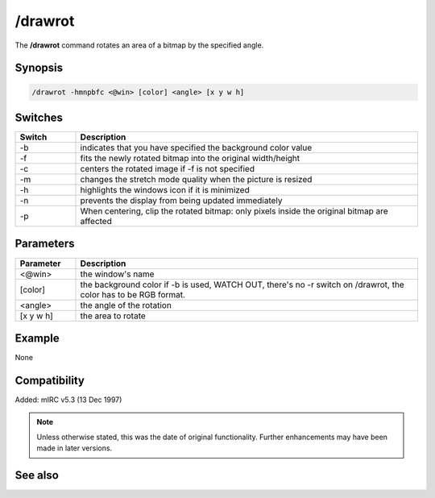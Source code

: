 /drawrot
========

The **/drawrot** command rotates an area of a bitmap by the specified angle.

Synopsis
--------

.. code:: text

    /drawrot -hmnpbfc <@win> [color] <angle> [x y w h]

Switches
--------

.. list-table::
    :widths: 15 85
    :header-rows: 1

    * - Switch
      - Description
    * - -b
      - indicates that you have specified the background color value
    * - -f
      - fits the newly rotated bitmap into the original width/height
    * - -c
      - centers the rotated image if -f is not specified
    * - -m
      - changes the stretch mode quality when the picture is resized
    * - -h
      - highlights the windows icon if it is minimized
    * - -n
      - prevents the display from being updated immediately
    * - -p
      - When centering, clip the rotated bitmap: only pixels inside the original bitmap are affected

Parameters
----------

.. list-table::
    :widths: 15 85
    :header-rows: 1

    * - Parameter
      - Description
    * - <@win>
      - the window's name
    * - [color]
      - the background color if -b is used, WATCH OUT, there's no -r switch on /drawrot, the color has to be RGB format.
    * - <angle>
      - the angle of the rotation
    * - [x y w h]
      - the area to rotate

Example
-------

None

Compatibility
-------------

Added: mIRC v5.3 (13 Dec 1997)

.. note:: Unless otherwise stated, this was the date of original functionality. Further enhancements may have been made in later versions.

See also
--------
